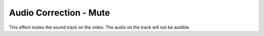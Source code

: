 .. metadata-placeholder

   :authors: - Claus Christensen
             - Yuri Chornoivan
             - Ttguy (https://userbase.kde.org/User:Ttguy)
             - Bushuev (https://userbase.kde.org/User:Bushuev)

   :license: Creative Commons License SA 4.0

.. _mute:

Audio Correction - Mute
=======================

.. contents::

This effect mutes the sound track on the video. The audio on the track will not be audible.

